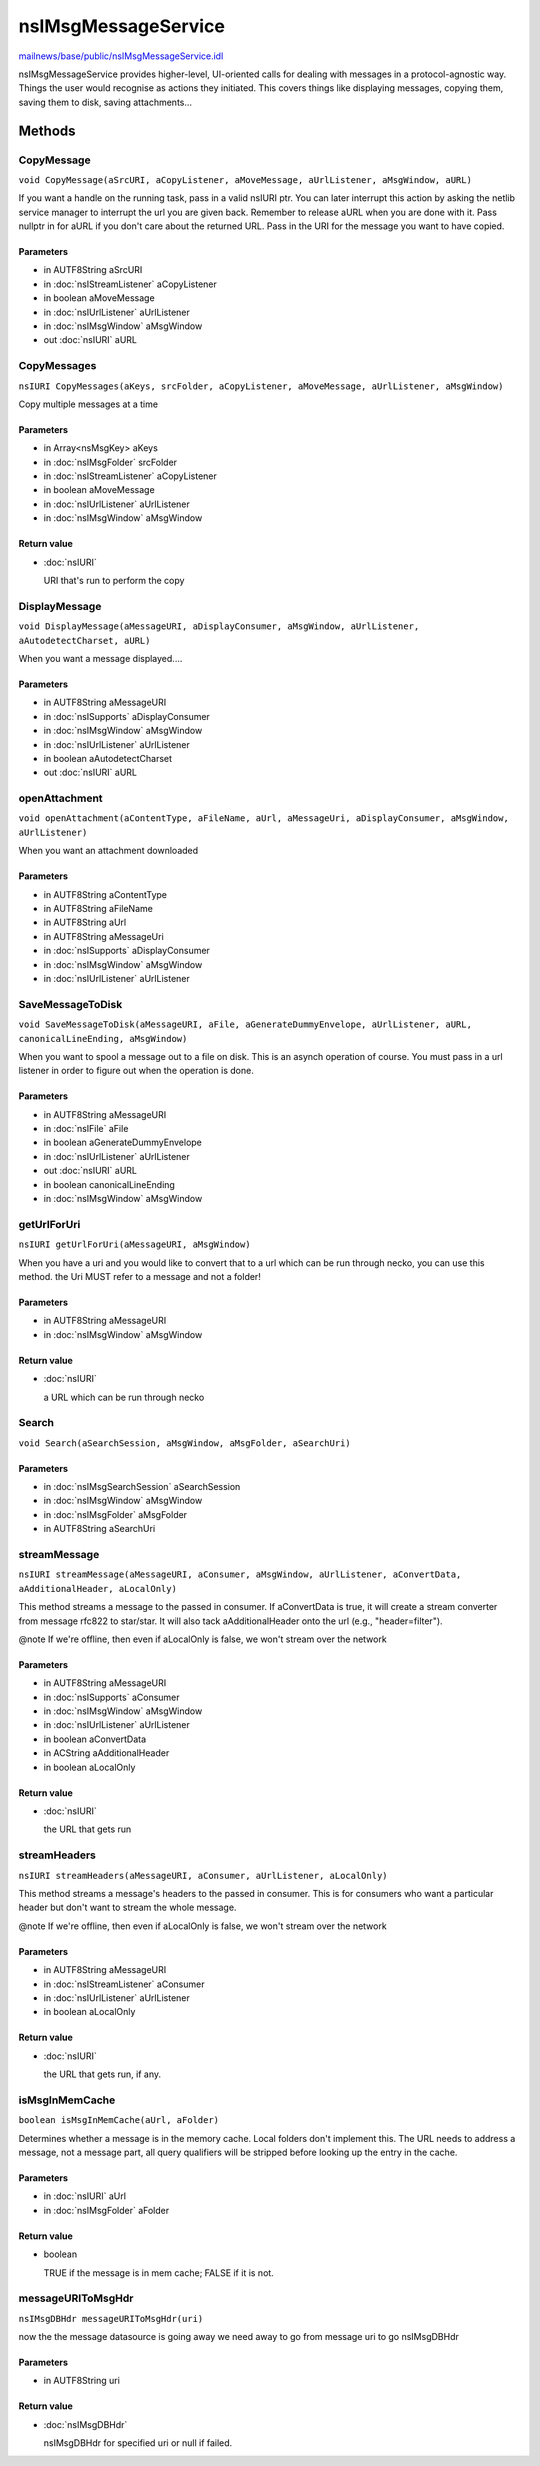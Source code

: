 ====================
nsIMsgMessageService
====================

`mailnews/base/public/nsIMsgMessageService.idl <https://hg.mozilla.org/comm-central/file/tip/mailnews/base/public/nsIMsgMessageService.idl>`_

nsIMsgMessageService provides higher-level, UI-oriented calls for
dealing with messages in a protocol-agnostic way.
Things the user would recognise as actions they initiated.
This covers things like displaying messages, copying them, saving them
to disk, saving attachments...

Methods
=======

CopyMessage
-----------

``void CopyMessage(aSrcURI, aCopyListener, aMoveMessage, aUrlListener, aMsgWindow, aURL)``

If you want a handle on the running task, pass in a valid nsIURI
ptr. You can later interrupt this action by asking the netlib
service manager to interrupt the url you are given back.
Remember to release aURL when you are done with it. Pass nullptr
in for aURL if you don't care about the returned URL.
Pass in the URI for the message you want to have copied.

Parameters
^^^^^^^^^^

* in AUTF8String aSrcURI
* in :doc:`nsIStreamListener` aCopyListener
* in boolean aMoveMessage
* in :doc:`nsIUrlListener` aUrlListener
* in :doc:`nsIMsgWindow` aMsgWindow
* out :doc:`nsIURI` aURL

CopyMessages
------------

``nsIURI CopyMessages(aKeys, srcFolder, aCopyListener, aMoveMessage, aUrlListener, aMsgWindow)``

Copy multiple messages at a time

Parameters
^^^^^^^^^^

* in Array<nsMsgKey> aKeys
* in :doc:`nsIMsgFolder` srcFolder
* in :doc:`nsIStreamListener` aCopyListener
* in boolean aMoveMessage
* in :doc:`nsIUrlListener` aUrlListener
* in :doc:`nsIMsgWindow` aMsgWindow

Return value
^^^^^^^^^^^^

* :doc:`nsIURI`

  URI that's run to perform the copy

DisplayMessage
--------------

``void DisplayMessage(aMessageURI, aDisplayConsumer, aMsgWindow, aUrlListener, aAutodetectCharset, aURL)``

When you want a message displayed....

Parameters
^^^^^^^^^^

* in AUTF8String aMessageURI
* in :doc:`nsISupports` aDisplayConsumer
* in :doc:`nsIMsgWindow` aMsgWindow
* in :doc:`nsIUrlListener` aUrlListener
* in boolean aAutodetectCharset
* out :doc:`nsIURI` aURL

openAttachment
--------------

``void openAttachment(aContentType, aFileName, aUrl, aMessageUri, aDisplayConsumer, aMsgWindow, aUrlListener)``

When you want an attachment downloaded

Parameters
^^^^^^^^^^

* in AUTF8String aContentType
* in AUTF8String aFileName
* in AUTF8String aUrl
* in AUTF8String aMessageUri
* in :doc:`nsISupports` aDisplayConsumer
* in :doc:`nsIMsgWindow` aMsgWindow
* in :doc:`nsIUrlListener` aUrlListener

SaveMessageToDisk
-----------------

``void SaveMessageToDisk(aMessageURI, aFile, aGenerateDummyEnvelope, aUrlListener, aURL, canonicalLineEnding, aMsgWindow)``

When you want to spool a message out to a file on disk.
This is an asynch operation of course. You must pass in a
url listener in order to figure out when the operation is done.

Parameters
^^^^^^^^^^

* in AUTF8String aMessageURI
* in :doc:`nsIFile` aFile
* in boolean aGenerateDummyEnvelope
* in :doc:`nsIUrlListener` aUrlListener
* out :doc:`nsIURI` aURL
* in boolean canonicalLineEnding
* in :doc:`nsIMsgWindow` aMsgWindow

getUrlForUri
------------

``nsIURI getUrlForUri(aMessageURI, aMsgWindow)``

When you have a uri and you would like to convert that
to a url which can be run through necko, you can use this method.
the Uri MUST refer to a message and not a folder!

Parameters
^^^^^^^^^^

* in AUTF8String aMessageURI
* in :doc:`nsIMsgWindow` aMsgWindow

Return value
^^^^^^^^^^^^

* :doc:`nsIURI`

  a URL which can be run through necko

Search
------

``void Search(aSearchSession, aMsgWindow, aMsgFolder, aSearchUri)``

Parameters
^^^^^^^^^^

* in :doc:`nsIMsgSearchSession` aSearchSession
* in :doc:`nsIMsgWindow` aMsgWindow
* in :doc:`nsIMsgFolder` aMsgFolder
* in AUTF8String aSearchUri

streamMessage
-------------

``nsIURI streamMessage(aMessageURI, aConsumer, aMsgWindow, aUrlListener, aConvertData, aAdditionalHeader, aLocalOnly)``

This method streams a message to the passed in consumer. If aConvertData is true, it
will create a stream converter from message rfc822 to star/star. It will also tack
aAdditionalHeader onto the url (e.g., "header=filter").

@note If we're offline, then even if aLocalOnly is false, we won't stream over the
network

Parameters
^^^^^^^^^^

* in AUTF8String aMessageURI
* in :doc:`nsISupports` aConsumer
* in :doc:`nsIMsgWindow` aMsgWindow
* in :doc:`nsIUrlListener` aUrlListener
* in boolean aConvertData
* in ACString aAdditionalHeader
* in boolean aLocalOnly

Return value
^^^^^^^^^^^^

* :doc:`nsIURI`

  the URL that gets run

streamHeaders
-------------

``nsIURI streamHeaders(aMessageURI, aConsumer, aUrlListener, aLocalOnly)``

This method streams a message's headers to the passed in consumer.
This is for consumers who want a particular header but don't
want to stream the whole message.

@note If we're offline, then even if aLocalOnly is false, we won't stream over the
network

Parameters
^^^^^^^^^^

* in AUTF8String aMessageURI
* in :doc:`nsIStreamListener` aConsumer
* in :doc:`nsIUrlListener` aUrlListener
* in boolean aLocalOnly

Return value
^^^^^^^^^^^^

* :doc:`nsIURI`

  the URL that gets run, if any.

isMsgInMemCache
---------------

``boolean isMsgInMemCache(aUrl, aFolder)``

Determines whether a message is in the memory cache. Local folders
don't implement this.
The URL needs to address a message, not a message part, all query
qualifiers will be stripped before looking up the entry in the cache.

Parameters
^^^^^^^^^^

* in :doc:`nsIURI` aUrl
* in :doc:`nsIMsgFolder` aFolder

Return value
^^^^^^^^^^^^

* boolean

  TRUE if the message is in mem cache; FALSE if it is not.

messageURIToMsgHdr
------------------

``nsIMsgDBHdr messageURIToMsgHdr(uri)``

now the the message datasource is going away
we need away to go from message uri to go nsIMsgDBHdr

Parameters
^^^^^^^^^^

* in AUTF8String uri

Return value
^^^^^^^^^^^^

* :doc:`nsIMsgDBHdr`

  nsIMsgDBHdr for specified uri or null if failed.
